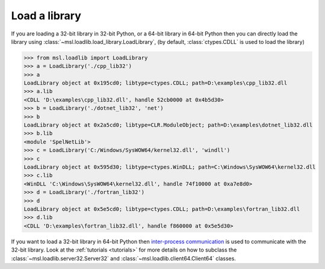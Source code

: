 .. _usage:

Load a library
==============

If you are loading a 32-bit library in 32-bit Python, or a 64-bit library
in 64-bit Python then you can directly load the library using
:class:`~msl.loadlib.load_library.LoadLibrary`, (by default, :class:`ctypes.CDLL`
is used to load the library)

.. code:: python

   >>> from msl.loadlib import LoadLibrary
   >>> a = LoadLibrary('./cpp_lib32')
   >>> a
   LoadLibrary object at 0x195cd0; libtype=ctypes.CDLL; path=D:\examples\cpp_lib32.dll
   >>> a.lib
   <CDLL 'D:\examples\cpp_lib32.dll', handle 52cb0000 at 0x4b5d30>
   >>> b = LoadLibrary('./dotnet_lib32', 'net')
   >>> b
   LoadLibrary object at 0x2a5cd0; libtype=CLR.ModuleObject; path=D:\examples\dotnet_lib32.dll
   >>> b.lib
   <module 'SpelNetLib'>
   >>> c = LoadLibrary('C:/Windows/SysWOW64/kernel32.dll', 'windll')
   >>> c
   LoadLibrary object at 0x595d30; libtype=ctypes.WinDLL; path=C:\Windows\SysWOW64\kernel32.dll
   >>> c.lib
   <WinDLL 'C:\Windows\SysWOW64\kernel32.dll', handle 74f10000 at 0xa7e8d0>
   >>> d = LoadLibrary('./fortran_lib32')
   >>> d
   LoadLibrary object at 0x5e5cd0; libtype=ctypes.CDLL; path=D:\examples\fortran_lib32.dll
   >>> d.lib
   <CDLL 'D:\examples\fortran_lib32.dll', handle f860000 at 0x5e5d30>

If you want to load a 32-bit library in 64-bit Python then `inter-process communication
<https://en.wikipedia.org/wiki/Inter-process_communication>`_ is used to communicate with
the 32-bit library. Look at the :ref:`tutorials <tutorials>` for more details on how to subclass
the :class:`~msl.loadlib.server32.Server32` and :class:`~msl.loadlib.client64.Client64` classes.
